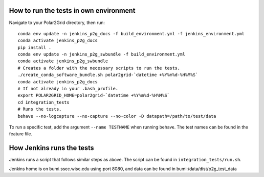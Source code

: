 How to run the tests in own environment
=======================================

Navigate to your Polar2Grid directory, then run::

    conda env update -n jenkins_p2g_docs -f build_environment.yml -f jenkins_environment.yml
    conda activate jenkins_p2g_docs
    pip install .
    conda env update -n jenkins_p2g_swbundle -f build_environment.yml
    conda activate jenkins_p2g_swbundle
    # Creates a folder with the necessary scripts to run the tests.
    ./create_conda_software_bundle.sh polar2grid-`datetime +%Y%m%d-%H%M%S`
    conda activate jenkins_p2g_docs
    # If not already in your .bash_profile.
    export POLAR2GRID_HOME=polar2grid-`datetime +%Y%m%d-%H%M%S`
    cd integration_tests
    # Runs the tests.
    behave --no-logcapture --no-capture --no-color -D datapath=/path/to/test/data

To run a specific test, add the argument ``--name TESTNAME`` when running behave. The test names can be
found in the feature file.

How Jenkins runs the tests
==========================

Jenkins runs a script that follows similar steps as above. The script can be found in ``integration_tests/run.sh``.

Jenkins home is on bumi.ssec.wisc.edu using port 8080, and data can be found in
bumi:/data/dist/p2g_test_data
